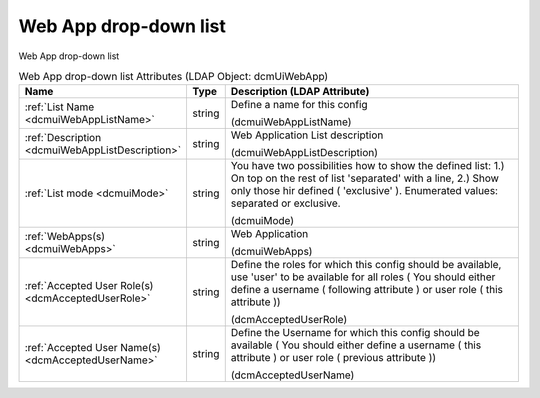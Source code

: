 Web App drop-down list
======================
Web App drop-down list

.. tabularcolumns:: |p{4cm}|l|p{8cm}|
.. csv-table:: Web App drop-down list Attributes (LDAP Object: dcmUiWebApp)
    :header: Name, Type, Description (LDAP Attribute)
    :widths: 23, 7, 70

    "
    .. _dcmuiWebAppListName:

    :ref:`List Name <dcmuiWebAppListName>`",string,"Define a name for this config

    (dcmuiWebAppListName)"
    "
    .. _dcmuiWebAppListDescription:

    :ref:`Description <dcmuiWebAppListDescription>`",string,"Web Application List description

    (dcmuiWebAppListDescription)"
    "
    .. _dcmuiMode:

    :ref:`List mode <dcmuiMode>`",string,"You have two possibilities how to show the defined list: 1.) On top on the rest of list 'separated' with a line, 2.) Show only those hir defined ( 'exclusive' ). Enumerated values: separated or exclusive.

    (dcmuiMode)"
    "
    .. _dcmuiWebApps:

    :ref:`WebApps(s) <dcmuiWebApps>`",string,"Web Application

    (dcmuiWebApps)"
    "
    .. _dcmAcceptedUserRole:

    :ref:`Accepted User Role(s) <dcmAcceptedUserRole>`",string,"Define the roles for which this config should be available, use 'user' to be available for all roles ( You should either define a username ( following attribute ) or user role ( this attribute ))

    (dcmAcceptedUserRole)"
    "
    .. _dcmAcceptedUserName:

    :ref:`Accepted User Name(s) <dcmAcceptedUserName>`",string,"Define the Username for which this config should be available ( You should either define a username ( this attribute ) or user role ( previous attribute ))

    (dcmAcceptedUserName)"
